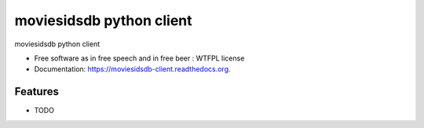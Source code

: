 ===============================
moviesidsdb python client
===============================

.. image:: https://pypip.in/version/moviesidsdb-client/badge.svg

.. image:: https://pypip.in/py_versions/moviesidsdb-client/badge.svg

.. image:: https://pypip.in/wheel/moviesidsdb-client/badge.svg

.. image:: https://pypip.in/license/moviesidsdb-client/badge.svg


moviesidsdb python client

* Free software as in free speech and in free beer : WTFPL license
* Documentation: https://moviesidsdb-client.readthedocs.org.

Features
--------

* TODO
